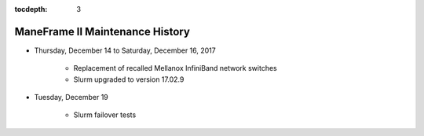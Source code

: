 .. _maintenance:

:tocdepth: 3

ManeFrame II Maintenance History
################################

* Thursday, December 14 to Saturday, December 16, 2017

   * Replacement of recalled Mellanox InfiniBand network switches
   * Slurm upgraded to version 17.02.9

* Tuesday, December 19

   * Slurm failover tests
